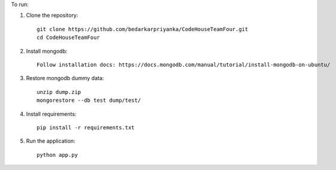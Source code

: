 To run:

1. Clone the repository::

     git clone https://github.com/bedarkarpriyanka/CodeHouseTeamFour.git
     cd CodeHouseTeamFour

2. Install mongodb::

     Follow installation docs: https://docs.mongodb.com/manual/tutorial/install-mongodb-on-ubuntu/

3. Restore mongodb dummy data::

     unzip dump.zip
     mongorestore --db test dump/test/

4. Install requirements::

     pip install -r requirements.txt

5. Run the application::

     python app.py
